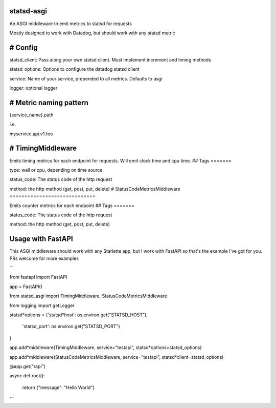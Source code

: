 statsd-asgi
===========

An ASGI middleware to emit metrics to statsd for requests

Mostly designed to work with Datadog, but should work with any statsd metric

# Config
========

statsd_client: Pass along your own statsd client. Must implement increment and timing methods

statsd_options: Options to configure the datadog statsd client

service: Name of your service, prepended to all metrics. Defaults to asgi

logger: optional logger

# Metric naming pattern
=======================

{service_name}.path

i.e.

myservice.api.v1.foo

# TimingMiddleware
==================

Emits timing metrics for each endpoint for requests. Will emit clock time and cpu time.
## Tags
=======

type: wall or cpu, depending on time source

status_code: The status code of the http request

method: the http method (get, post, put, delete)
# StatusCodeMetricsMiddleware
=============================

Emits counter metrics for each endpoint
## Tags
=======

status_code: The status code of the http request

method: the http method (get, post, put, delete)

Usage with FastAPI
==================

This ASGI middleware should work with any Starlette app, but I work with FastAPI so that's the example I've got for you. PRs welcome for more examples

```

from fastapi import FastAPI

app = FastAPI()

from statsd_asgi import TimingMiddleware, StatusCodeMetricsMiddleware

from logging import getLogger

statsd*options = {'statsd*host': os.environ.get("STATSD_HOST"),

				  'statsd\_port': os.environ.get("STATSD\_PORT")

}

app.add*middleware(TimingMiddleware, service="testapi", statsd*options=statsd_options)

app.add*middleware(StatusCodeMetricsMiddleware, service="testapi", statsd*client=statsd_options)

@app.get("/api")

async def root():

	return {"message": "Hello World"}

```
